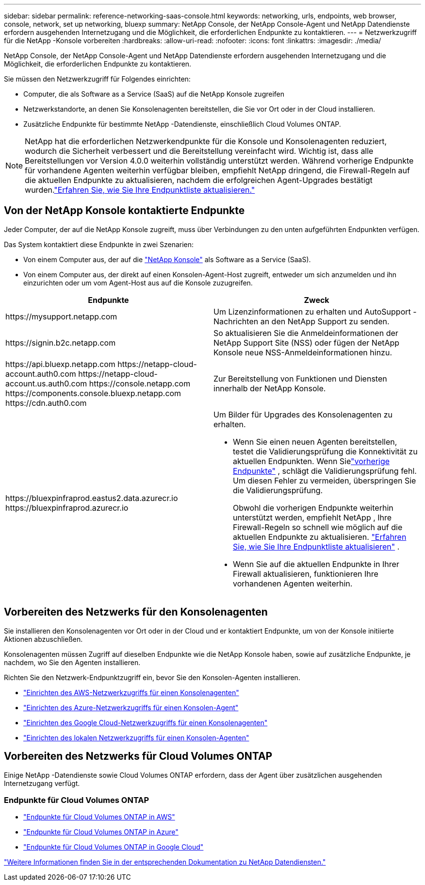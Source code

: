 ---
sidebar: sidebar 
permalink: reference-networking-saas-console.html 
keywords: networking, urls, endpoints, web browser, console, network, set up networking, bluexp 
summary: NetApp Console, der NetApp Console-Agent und NetApp Datendienste erfordern ausgehenden Internetzugang und die Möglichkeit, die erforderlichen Endpunkte zu kontaktieren. 
---
= Netzwerkzugriff für die NetApp -Konsole vorbereiten
:hardbreaks:
:allow-uri-read: 
:nofooter: 
:icons: font
:linkattrs: 
:imagesdir: ./media/


[role="lead"]
NetApp Console, der NetApp Console-Agent und NetApp Datendienste erfordern ausgehenden Internetzugang und die Möglichkeit, die erforderlichen Endpunkte zu kontaktieren.

Sie müssen den Netzwerkzugriff für Folgendes einrichten:

* Computer, die als Software as a Service (SaaS) auf die NetApp Konsole zugreifen
* Netzwerkstandorte, an denen Sie Konsolenagenten bereitstellen, die Sie vor Ort oder in der Cloud installieren.
* Zusätzliche Endpunkte für bestimmte NetApp -Datendienste, einschließlich Cloud Volumes ONTAP.



NOTE: NetApp hat die erforderlichen Netzwerkendpunkte für die Konsole und Konsolenagenten reduziert, wodurch die Sicherheit verbessert und die Bereitstellung vereinfacht wird.  Wichtig ist, dass alle Bereitstellungen vor Version 4.0.0 weiterhin vollständig unterstützt werden.  Während vorherige Endpunkte für vorhandene Agenten weiterhin verfügbar bleiben, empfiehlt NetApp dringend, die Firewall-Regeln auf die aktuellen Endpunkte zu aktualisieren, nachdem die erfolgreichen Agent-Upgrades bestätigt wurden.link:reference-networking-saas-console-previous.html["Erfahren Sie, wie Sie Ihre Endpunktliste aktualisieren."]



== Von der NetApp Konsole kontaktierte Endpunkte

Jeder Computer, der auf die NetApp Konsole zugreift, muss über Verbindungen zu den unten aufgeführten Endpunkten verfügen.

Das System kontaktiert diese Endpunkte in zwei Szenarien:

* Von einem Computer aus, der auf die https://console.netapp.com["NetApp Konsole"^] als Software as a Service (SaaS).
* Von einem Computer aus, der direkt auf einen Konsolen-Agent-Host zugreift, entweder um sich anzumelden und ihn einzurichten oder um vom Agent-Host aus auf die Konsole zuzugreifen.


[cols="2*"]
|===
| Endpunkte | Zweck 


| \https://mysupport.netapp.com | Um Lizenzinformationen zu erhalten und AutoSupport -Nachrichten an den NetApp Support zu senden. 


| \https://signin.b2c.netapp.com | So aktualisieren Sie die Anmeldeinformationen der NetApp Support Site (NSS) oder fügen der NetApp Konsole neue NSS-Anmeldeinformationen hinzu. 


| \https://api.bluexp.netapp.com \https://netapp-cloud-account.auth0.com \https://netapp-cloud-account.us.auth0.com \https://console.netapp.com \https://components.console.bluexp.netapp.com \https://cdn.auth0.com | Zur Bereitstellung von Funktionen und Diensten innerhalb der NetApp Konsole. 


 a| 
\https://bluexpinfraprod.eastus2.data.azurecr.io \https://bluexpinfraprod.azurecr.io
 a| 
Um Bilder für Upgrades des Konsolenagenten zu erhalten.

* Wenn Sie einen neuen Agenten bereitstellen, testet die Validierungsprüfung die Konnektivität zu aktuellen Endpunkten.  Wenn Sielink:link:reference-networking-saas-console-previous.html["vorherige Endpunkte"] , schlägt die Validierungsprüfung fehl.  Um diesen Fehler zu vermeiden, überspringen Sie die Validierungsprüfung.
+
Obwohl die vorherigen Endpunkte weiterhin unterstützt werden, empfiehlt NetApp , Ihre Firewall-Regeln so schnell wie möglich auf die aktuellen Endpunkte zu aktualisieren. link:reference-networking-saas-console-previous.html#update-endpoint-list["Erfahren Sie, wie Sie Ihre Endpunktliste aktualisieren"] .

* Wenn Sie auf die aktuellen Endpunkte in Ihrer Firewall aktualisieren, funktionieren Ihre vorhandenen Agenten weiterhin.


|===


== Vorbereiten des Netzwerks für den Konsolenagenten

Sie installieren den Konsolenagenten vor Ort oder in der Cloud und er kontaktiert Endpunkte, um von der Konsole initiierte Aktionen abzuschließen.

Konsolenagenten müssen Zugriff auf dieselben Endpunkte wie die NetApp Konsole haben, sowie auf zusätzliche Endpunkte, je nachdem, wo Sie den Agenten installieren.

Richten Sie den Netzwerk-Endpunktzugriff ein, bevor Sie den Konsolen-Agenten installieren.

* link:task-install-connector-aws-bluexp.html#networking-aws-agent["Einrichten des AWS-Netzwerkzugriffs für einen Konsolenagenten"]
* link:task-install-connector-azure-bluexp.html#networking-azure-agent["Einrichten des Azure-Netzwerkzugriffs für einen Konsolen-Agent"]
* link:task-install-connector-google-bluexp-gcloud.html#networking-gcp-agent["Einrichten des Google Cloud-Netzwerkzugriffs für einen Konsolenagenten"]
* link:task-install-connector-on-prem.html#network-access-agent["Einrichten des lokalen Netzwerkzugriffs für einen Konsolen-Agenten"]




== Vorbereiten des Netzwerks für Cloud Volumes ONTAP

Einige NetApp -Datendienste sowie Cloud Volumes ONTAP erfordern, dass der Agent über zusätzlichen ausgehenden Internetzugang verfügt.



=== Endpunkte für Cloud Volumes ONTAP

* link:https://docs.netapp.com/us-en/storage-management-cloud-volumes-ontap/reference-networking-aws.html#outbound-internet-access-for-cloud-volumes-ontap-nodes["Endpunkte für Cloud Volumes ONTAP in AWS"]
* link:https://docs.netapp.com/us-en/storage-management-cloud-volumes-ontap/reference-networking-azure.html["Endpunkte für Cloud Volumes ONTAP in Azure"]
* link:https://docs.netapp.com/us-en/bluexp-cloud-volumes-ontap/reference-networking-gcp.html#outbound-internet-access["Endpunkte für Cloud Volumes ONTAP in Google Cloud"]


https://docs.netapp.com/us-en/data-services-family/["Weitere Informationen finden Sie in der entsprechenden Dokumentation zu NetApp Datendiensten."^]
